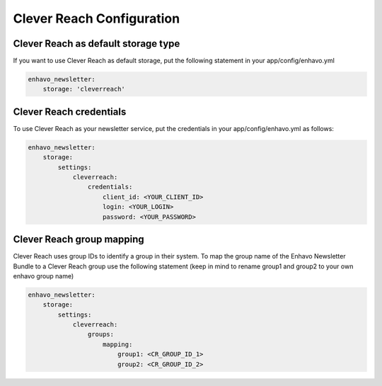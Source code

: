 Clever Reach Configuration
====

Clever Reach as default storage type 
----

If you want to use Clever Reach as default storage, put the following statement in your app/config/enhavo.yml

.. code-block:: yaml

    enhavo_newsletter:
        storage: 'cleverreach'

Clever Reach credentials
----

To use Clever Reach as your newsletter service, put the credentials in your app/config/enhavo.yml as follows:

.. code-block:: yaml

    enhavo_newsletter:
        storage:
            settings:
                cleverreach:
                    credentials:
                        client_id: <YOUR_CLIENT_ID>
                        login: <YOUR_LOGIN>
                        password: <YOUR_PASSWORD>

Clever Reach group mapping
----

Clever Reach uses group IDs to identify a group in their system. To map the group name of the Enhavo Newsletter Bundle to a Clever Reach group use the following statement (keep in mind to rename group1 and group2 to your own enhavo group name)

.. code-block:: yaml

    enhavo_newsletter:
        storage:
            settings:
                cleverreach:
                    groups:
                        mapping:
                            group1: <CR_GROUP_ID_1>
                            group2: <CR_GROUP_ID_2>